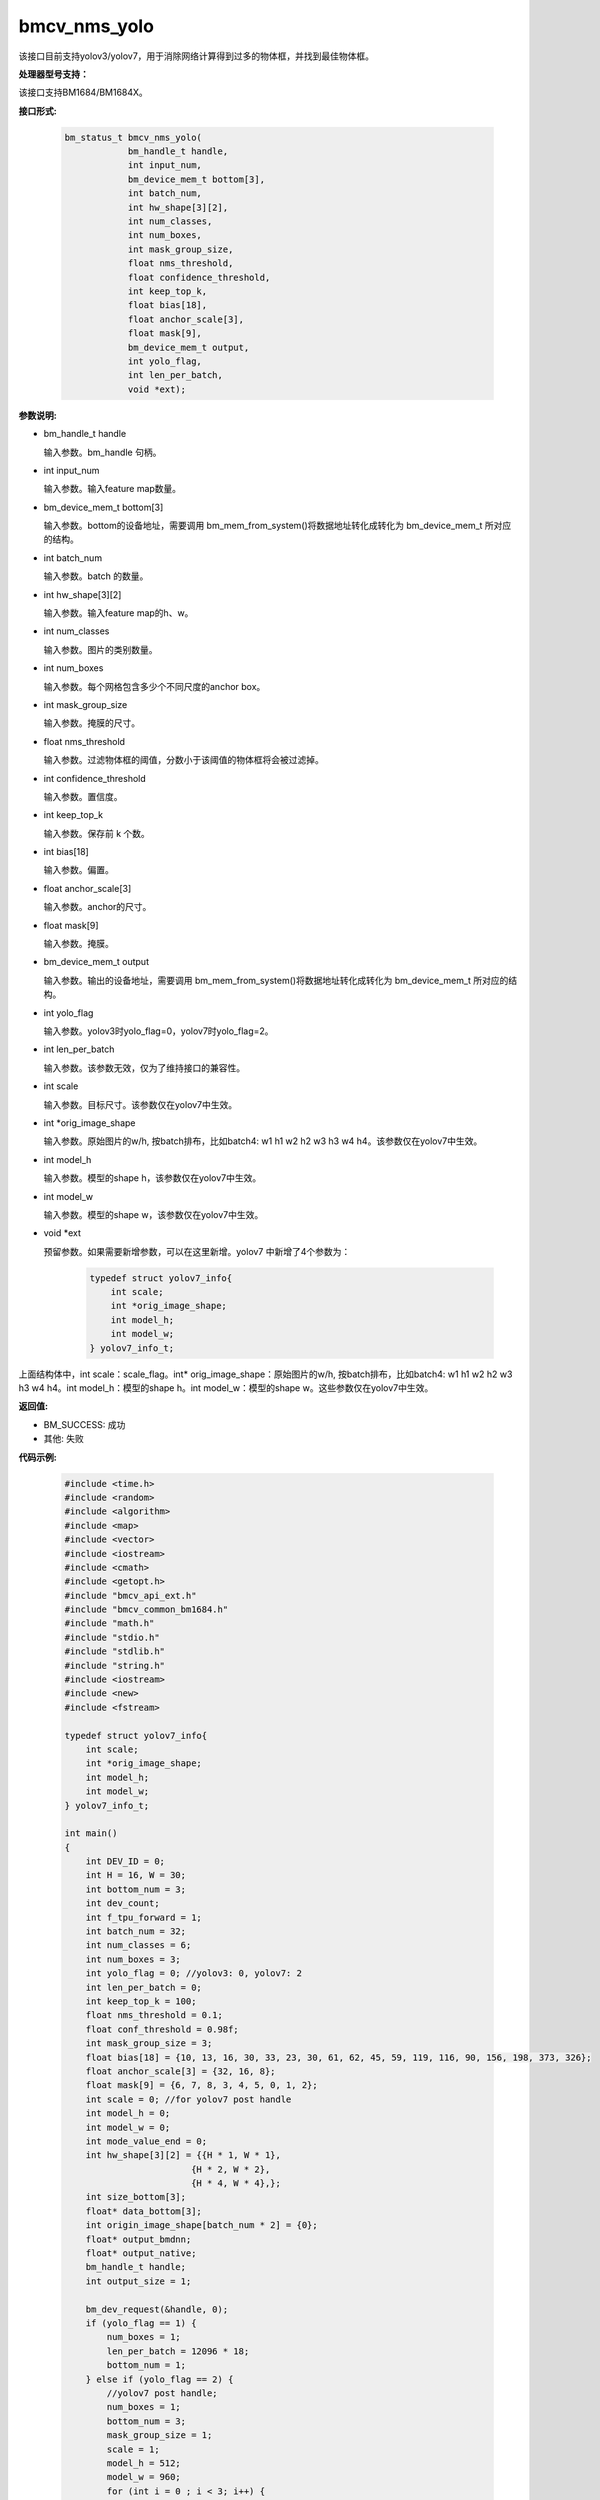 bmcv_nms_yolo
==============

该接口目前支持yolov3/yolov7，用于消除网络计算得到过多的物体框，并找到最佳物体框。


**处理器型号支持：**

该接口支持BM1684/BM1684X。


**接口形式:**

    .. code-block:: c

        bm_status_t bmcv_nms_yolo(
                    bm_handle_t handle,
                    int input_num,
                    bm_device_mem_t bottom[3],
                    int batch_num,
                    int hw_shape[3][2],
                    int num_classes,
                    int num_boxes,
                    int mask_group_size,
                    float nms_threshold,
                    float confidence_threshold,
                    int keep_top_k,
                    float bias[18],
                    float anchor_scale[3],
                    float mask[9],
                    bm_device_mem_t output,
                    int yolo_flag,
                    int len_per_batch,
                    void *ext);


**参数说明:**

* bm_handle_t handle

  输入参数。bm_handle 句柄。

* int input_num

  输入参数。输入feature map数量。

* bm_device_mem_t bottom[3]

  输入参数。bottom的设备地址，需要调用 bm_mem_from_system()将数据地址转化成转化为 bm_device_mem_t 所对应的结构。

* int batch_num

  输入参数。batch 的数量。

* int hw_shape[3][2]

  输入参数。输入feature map的h、w。

* int num_classes

  输入参数。图片的类别数量。

* int num_boxes

  输入参数。每个网格包含多少个不同尺度的anchor box。

* int mask_group_size

  输入参数。掩膜的尺寸。

* float nms_threshold

  输入参数。过滤物体框的阈值，分数小于该阈值的物体框将会被过滤掉。

* int confidence_threshold

  输入参数。置信度。

* int keep_top_k

  输入参数。保存前 k 个数。

* int bias[18]

  输入参数。偏置。

* float anchor_scale[3]

  输入参数。anchor的尺寸。

* float mask[9]

  输入参数。掩膜。

* bm_device_mem_t output

  输入参数。输出的设备地址，需要调用 bm_mem_from_system()将数据地址转化成转化为 bm_device_mem_t 所对应的结构。

* int yolo_flag

  输入参数。yolov3时yolo_flag=0，yolov7时yolo_flag=2。

* int len_per_batch

  输入参数。该参数无效，仅为了维持接口的兼容性。

* int scale

  输入参数。目标尺寸。该参数仅在yolov7中生效。

* int \*orig_image_shape

  输入参数。原始图片的w/h, 按batch排布，比如batch4: w1 h1 w2 h2 w3 h3 w4 h4。该参数仅在yolov7中生效。

* int model_h

  输入参数。模型的shape h，该参数仅在yolov7中生效。

* int model_w

  输入参数。模型的shape w，该参数仅在yolov7中生效。

* void \*ext

  预留参数。如果需要新增参数，可以在这里新增。yolov7 中新增了4个参数为：

    .. code-block:: c

        typedef struct yolov7_info{
            int scale;
            int *orig_image_shape;
            int model_h;
            int model_w;
        } yolov7_info_t;

上面结构体中，int scale：scale_flag。int* orig_image_shape：原始图片的w/h, 按batch排布，比如batch4: w1 h1 w2 h2 w3 h3 w4 h4。int model_h：模型的shape h。int model_w：模型的shape w。这些参数仅在yolov7中生效。


**返回值:**

* BM_SUCCESS: 成功

* 其他: 失败


**代码示例:**

    .. code-block:: c

        #include <time.h>
        #include <random>
        #include <algorithm>
        #include <map>
        #include <vector>
        #include <iostream>
        #include <cmath>
        #include <getopt.h>
        #include "bmcv_api_ext.h"
        #include "bmcv_common_bm1684.h"
        #include "math.h"
        #include "stdio.h"
        #include "stdlib.h"
        #include "string.h"
        #include <iostream>
        #include <new>
        #include <fstream>

        typedef struct yolov7_info{
            int scale;
            int *orig_image_shape;
            int model_h;
            int model_w;
        } yolov7_info_t;

        int main()
        {
            int DEV_ID = 0;
            int H = 16, W = 30;
            int bottom_num = 3;
            int dev_count;
            int f_tpu_forward = 1;
            int batch_num = 32;
            int num_classes = 6;
            int num_boxes = 3;
            int yolo_flag = 0; //yolov3: 0, yolov7: 2
            int len_per_batch = 0;
            int keep_top_k = 100;
            float nms_threshold = 0.1;
            float conf_threshold = 0.98f;
            int mask_group_size = 3;
            float bias[18] = {10, 13, 16, 30, 33, 23, 30, 61, 62, 45, 59, 119, 116, 90, 156, 198, 373, 326};
            float anchor_scale[3] = {32, 16, 8};
            float mask[9] = {6, 7, 8, 3, 4, 5, 0, 1, 2};
            int scale = 0; //for yolov7 post handle
            int model_h = 0;
            int model_w = 0;
            int mode_value_end = 0;
            int hw_shape[3][2] = {{H * 1, W * 1},
                                {H * 2, W * 2},
                                {H * 4, W * 4},};
            int size_bottom[3];
            float* data_bottom[3];
            int origin_image_shape[batch_num * 2] = {0};
            float* output_bmdnn;
            float* output_native;
            bm_handle_t handle;
            int output_size = 1;

            bm_dev_request(&handle, 0);
            if (yolo_flag == 1) {
                num_boxes = 1;
                len_per_batch = 12096 * 18;
                bottom_num = 1;
            } else if (yolo_flag == 2) {
                //yolov7 post handle;
                num_boxes = 1;
                bottom_num = 3;
                mask_group_size = 1;
                scale = 1;
                model_h = 512;
                model_w = 960;
                for (int i = 0 ; i < 3; i++) {
                    mask[i] = i;
                }
                for (int i = 0; i < 6; i++) {
                    bias[i] = 1;
                }
                for (int i = 0; i < 3; i++) {
                    anchor_scale[i] = 1;
                }
                for (int i = 0; i < batch_num; i++) {
                    origin_image_shape[i * 2 + 0] = 1920;
                    origin_image_shape[i * 2 + 1] = 1080;
                }
            }
            // alloc input data
            for (int i = 0; i < 3; ++i) {
                if (yolo_flag == 1){
                    size_bottom[i] = batch_num * len_per_batch;
                } else {
                    size_bottom[i] = batch_num * num_boxes * (num_classes + 5) * hw_shape[i][0] * hw_shape[i][1];
                }
                data_bottom[i] = new float[size_bottom[i]];
            }
            // alloc and init input data
            for (int j = 0; j < size_bottom[0]; ++j) {
                data_bottom[0][j] = (rand() % 1000 - 999.0f) / (124.0f);
            }
            for (int j = 0; j < size_bottom[1]; ++j) {
                data_bottom[1][j] = (rand() % 1000 - 999.0f) / (124.0f);
            }
            for (int j = 0; j < size_bottom[2]; ++j) {
                data_bottom[2][j] = (rand() % 1000 - 999.0f) / (124.0f);
            }

            output_bmdnn = new float[output_size];
            memset(output_bmdnn, 0, output_size * sizeof(float));

            bm_dev_request(&handle, 0);
            bm_device_mem_t bottom[3] = {
                                    bm_mem_from_system((void*)data_bottom[0]),
                                    bm_mem_from_system((void*)data_bottom[1]),
                                    bm_mem_from_system((void*)data_bottom[2])};
            yolov7_info_t *ext = (yolov7_info_t*)malloc (sizeof(yolov7_info_t));
            ext->scale = scale;
            ext->orig_image_shape = origin_image_shape;
            ext->model_h = model_h;
            ext->model_w = model_w;

            bmcv_nms_yolo(handle, bottom_num, bottom, batch_num, hw_shape, num_classes, num_boxes, mask_group_size,
                        nms_threshold, conf_threshold, keep_top_k, bias, anchor_scale, mask,
                        bm_mem_from_system((void*)output_bmdnn), yolo_flag,
                        len_per_batch, (void*)ext);

            bm_dev_free(handle);
            free(ext);
            delete[] data_bottom[0];
            delete[] data_bottom[1];
            delete[] data_bottom[2];
            delete[] output_bmdnn;
            return 0;
        }